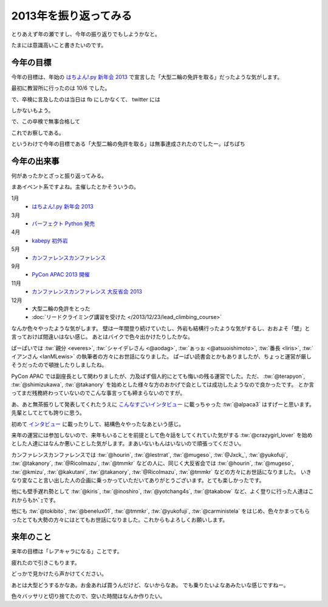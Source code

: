 ========================
 2013年を振り返ってみる
========================

とりあえず年の瀬ですし、今年の振り返りでもしようかなと。

たまには意識高いこと書きたいのです。


今年の目標
==========

今年の目標は、年始の `はちよん!.py 新年会 2013 <http://connpass.com/event/1573/>`__ で宣言した「大型二輪の免許を取る」だったような気がします。

最初に教習所に行ったのは 10/6 でした。

.. tweet:: https://twitter.com/shomah4a/status/386685739012202496

で、卒検に言及したのは当日は fb にしかなくて、 twitter には

.. tweet:: https://twitter.com/shomah4a/status/411474788834897920

しかないもよう。

で、この卒検で無事合格して

.. tweet:: https://twitter.com/shomah4a/status/413882967749312512

これでお察しである。

というわけで今年の目標である「大型二輪の免許を取る」は無事達成されたのでしたー。ぱちぱち


今年の出来事
============

何があったかとざっと振り返ってみる。

まあイベント系ですよね。主催したとかそういうの。

1月
  - `はちよん!.py 新年会 2013 <http://connpass.com/event/1573/>`__

3月
  - `パーフェクト Python 発売 <http://www.amazon.co.jp/dp/477415539X?tag=shomah4a-22&camp=1027&creative=7407&linkCode=as4&creativeASIN=477415539X&adid=0YA4CX1BZTJ9RRDK76PQ&&ref-refURL=http%3A%2F%2Flocalhost%3A8000%2Fblog%2Fhtml%2Findex.html>`__

4月
  - `kabepy 初外岩 <http://connpass.com/event/2070/>`__

5月
  - `カンファレンスカンファレンス <http://connpass.com/event/2253/>`__

9月
  - `PyCon APAC 2013 開催 <http://apac-2013.pycon.jp>`__

11月
  - `カンファレンスカンファレンス 大反省会 2013 <http://connpass.com/event/3960/>`__

12月
  - 大型二輪の免許をとった
  - :doc:`リードクライミング講習を受けた </2013/12/23/lead_climbing_course>`


なんか色々やったような気がします。
壁は一年間登り続けていたし、外岩も結構行ったような気がするし、おおよそ「壁」と言っておけば間違いはない感じ。
あとはバイクで色々出かけたりしたかな。


ぱーぱいでは :tw:`親分 <everes>`, :tw:`シャイデレさん <@aodag>`, :tw:`ぁっぉ <@atsuoishimoto>`, :tw:`番長 <liris>`, :tw:`イアンさん <IanMLewis>` の執筆者の方々にお世話になりました。
ぱーぱい読書会とかもありましたが、ちょっと運営が厳しそうだったので頓挫したりしましたね。

PyCon APAC では副座長として関わりましたが、力及ばず個人的にとても悔いの残る運営でした。ただ、 :tw:`@terapyon`, :tw:`@shimizukawa`, :tw:`@takanory` を始めとした様々な方のおかげで会としては成功したようなので良かったです。
とか言ってまだ残務終わっていないのでこんな事言っても締まらないのですが。

あ、あと無茶振りして発表してくれたうえに `こんなすごいインタビュー <http://doda.jp/engineer/it/guide/001/10a.html>`__ に載っちゃった :tw:`@alpaca3` はすげーと思います。先輩としてとても誇りに思う。

初めて `インタビュー <http://engineer.typemag.jp/article/pycon-apac-2013>`__ に載ったりして、結構色々やったなあという感じ。

来年の運営には参加しないので、来年もいることを前提として色々話をしてくれていた気がする :tw:`@crazygirl_lover` を始めとした人達にはなんか悪いことした気がします。まあいないもんはいないので頑張ってください。

カンファレンスカンファレンスでは :tw:`@hourin`, :tw:`@lestrrat`, :tw:`@mugeso`, :tw:`@Jxck_`, :tw:`@yukofuji`, :tw:`@takanory`, :tw:`@RicoImazu`, :tw:`@tmmkr` などの人に、同じく大反省会では :tw:`@hourin`, :tw:`@mugeso`, :tw:`@kmizu`, :tw:`@kakutani`, :tw:`@takanory`, :tw:`@RicoImazu`, :tw:`@tmmkr` などの方々にお世話になりました。
いきなり変なこと言い出した人の企画に乗っかっていただいてありがとうございます。とても楽しかったです。


他にも壁手遅れ勢として :tw:`@kiris`, :tw:`@inoshiro`, :tw:`@yotchang4s`, :tw:`@takabow` など、よく登りに行った人達はこれからもｶﾍﾞｪです。

他にも :tw:`@tokibito`, :tw:`@benelux01`, :tw:`@tmmkr`, :tw:`@yukofuji`, :tw:`@carministela` をはじめ、色々かまってもらったとても大勢の方々にはとてもお世話になりました。これからもよろしくお願いします。


来年のこと
==========

来年の目標は「レアキャラになる」ことです。

疲れたので引きこもります。

どっかで見かけたら声かけてください。

あとは大型どうするかなあ。お金あれば買うんだけど、ないからなあ。
でも乗りたいよなあみたいな感じですねー。

色々バッサリと切り捨てたので、空いた時間はなんか作りたい。


.. author:: default
.. categories:: none
.. tags:: none
.. comments::
